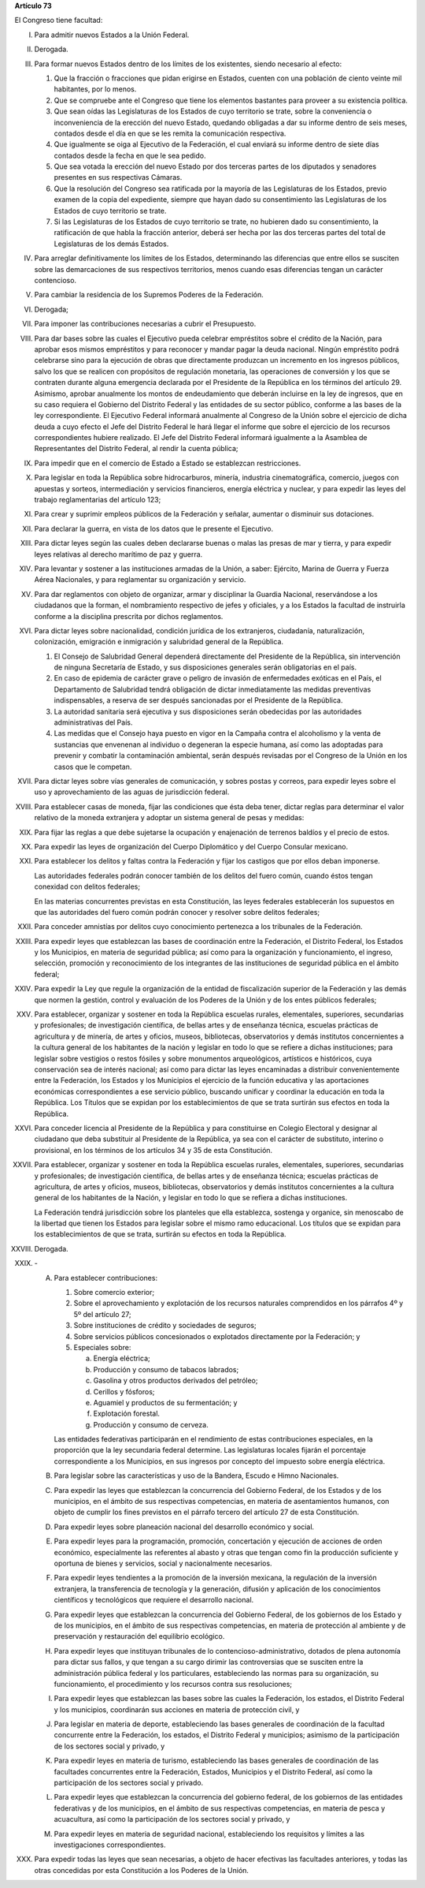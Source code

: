 **Artículo 73**

El Congreso tiene facultad:

I. Para admitir nuevos Estados a la Unión Federal.

II. Derogada.

III. Para formar nuevos Estados dentro de los límites de los existentes,
     siendo necesario al efecto:

     1. Que la fracción o fracciones que pidan erigirse en Estados,
        cuenten con una población de ciento veinte mil habitantes, por
        lo menos.
     2. Que se compruebe ante el Congreso que tiene los elementos
        bastantes para proveer a su existencia política.
     3. Que sean oídas las Legislaturas de los Estados de cuyo
        territorio se trate, sobre la conveniencia o inconveniencia de
        la erección del nuevo Estado, quedando obligadas a dar su
        informe dentro de seis meses, contados desde el día en que se
        les remita la comunicación respectiva.
     4. Que igualmente se oiga al Ejecutivo de la Federación, el cual
        enviará su informe dentro de siete días contados desde la fecha
        en que le sea pedido.
     5. Que sea votada la erección del nuevo Estado por dos terceras
        partes de los diputados y senadores presentes en sus respectivas
        Cámaras.
     6. Que la resolución del Congreso sea ratificada por la mayoría de
        las Legislaturas de los Estados, previo examen de la copia del
        expediente, siempre que hayan dado su consentimiento las
        Legislaturas de los Estados de cuyo territorio se trate.
     7. Si las Legislaturas de los Estados de cuyo territorio se trate,
        no hubieren dado su consentimiento, la ratificación de que habla
        la fracción anterior, deberá ser hecha por las dos terceras
        partes del total de Legislaturas de los demás Estados.

IV. Para arreglar definitivamente los límites de los Estados,
    determinando las diferencias que entre ellos se susciten sobre las
    demarcaciones de sus respectivos territorios, menos cuando esas
    diferencias tengan un carácter contencioso.

V. Para cambiar la residencia de los Supremos Poderes de la Federación.

VI. Derogada;

VII. Para imponer las contribuciones necesarias a cubrir el Presupuesto.

VIII. Para dar bases sobre las cuales el Ejecutivo pueda celebrar
      empréstitos sobre el crédito de la Nación, para aprobar esos
      mismos empréstitos y para reconocer y mandar pagar la deuda
      nacional. Ningún empréstito podrá celebrarse sino para la
      ejecución de obras que directamente produzcan un incremento en los
      ingresos públicos, salvo los que se realicen con propósitos de
      regulación monetaria, las operaciones de conversión y los que se
      contraten durante alguna emergencia declarada por el Presidente de
      la República en los términos del artículo 29.  Asimismo, aprobar
      anualmente los montos de endeudamiento que deberán incluirse en la
      ley de ingresos, que en su caso requiera el Gobierno del Distrito
      Federal y las entidades de su sector público, conforme a las bases
      de la ley correspondiente. El Ejecutivo Federal informará
      anualmente al Congreso de la Unión sobre el ejercicio de dicha
      deuda a cuyo efecto el Jefe del Distrito Federal le hará llegar el
      informe que sobre el ejercicio de los recursos correspondientes
      hubiere realizado.  El Jefe del Distrito Federal informará
      igualmente a la Asamblea de Representantes del Distrito Federal,
      al rendir la cuenta pública;

IX. Para impedir que en el comercio de Estado a Estado se establezcan
    restricciones.

X. Para legislar en toda la República sobre hidrocarburos, minería,
   industria cinematográfica, comercio, juegos con apuestas y sorteos,
   intermediación y servicios financieros, energía eléctrica y nuclear,
   y para expedir las leyes del trabajo reglamentarias del artículo 123;

XI. Para crear y suprimir empleos públicos de la Federación y señalar,
    aumentar o disminuir sus dotaciones.

XII. Para declarar la guerra, en vista de los datos que le presente el
     Ejecutivo.

XIII. Para dictar leyes según las cuales deben declararse buenas o malas
      las presas de mar y tierra, y para expedir leyes relativas al
      derecho marítimo de paz y guerra.

XIV. Para levantar y sostener a las instituciones armadas de la Unión, a
     saber: Ejército, Marina de Guerra y Fuerza Aérea Nacionales, y para
     reglamentar su organización y servicio.

XV. Para dar reglamentos con objeto de organizar, armar y disciplinar la
    Guardia Nacional, reservándose a los ciudadanos que la forman, el
    nombramiento respectivo de jefes y oficiales, y a los Estados la
    facultad de instruirla conforme a la disciplina prescrita por dichos
    reglamentos.

XVI. Para dictar leyes sobre nacionalidad, condición jurídica de los
     extranjeros, ciudadanía, naturalización, colonización, emigración e
     inmigración y salubridad general de la República.

     1. El Consejo de Salubridad General dependerá directamente del
        Presidente de la República, sin intervención de ninguna
        Secretaría de Estado, y sus disposiciones generales serán
        obligatorias en el país.
     2. En caso de epidemia de carácter grave o peligro de invasión de
        enfermedades exóticas en el País, el Departamento de Salubridad
        tendrá obligación de dictar inmediatamente las medidas
        preventivas indispensables, a reserva de ser después sancionadas
        por el Presidente de la República.
     3. La autoridad sanitaria será ejecutiva y sus disposiciones serán
        obedecidas por las autoridades administrativas del País.
     4. Las medidas que el Consejo haya puesto en vigor en la Campaña
        contra el alcoholismo y la venta de sustancias que envenenan al
        individuo o degeneran la especie humana, así como las adoptadas
        para prevenir y combatir la contaminación ambiental, serán
        después revisadas por el Congreso de la Unión en los casos que
        le competan.

XVII. Para dictar leyes sobre vías generales de comunicación, y sobres
      postas y correos, para expedir leyes sobre el uso y
      aprovechamiento de las aguas de jurisdicción federal.

XVIII. Para establecer casas de moneda, fijar las condiciones que ésta
       deba tener, dictar reglas para determinar el valor relativo de la
       moneda extranjera y adoptar un sistema general de pesas y
       medidas:

XIX. Para fijar las reglas a que debe sujetarse la ocupación y
     enajenación de terrenos baldíos y el precio de estos.

XX. Para expedir las leyes de organización del Cuerpo Diplomático y del
    Cuerpo Consular mexicano.

XXI. Para establecer los delitos y faltas contra la Federación y fijar
     los castigos que por ellos deban imponerse.

     Las autoridades federales podrán conocer también de los delitos del
     fuero común, cuando éstos tengan conexidad con delitos federales;

     En las materias concurrentes previstas en esta Constitución, las
     leyes federales establecerán los supuestos en que las autoridades
     del fuero común podrán conocer y resolver sobre delitos federales;

XXII. Para conceder amnistías por delitos cuyo conocimiento pertenezca a
      los tribunales de la Federación.

XXIII. Para expedir leyes que establezcan las bases de coordinación
       entre la Federación, el Distrito Federal, los Estados y los
       Municipios, en materia de seguridad pública; así como para la
       organización y funcionamiento, el ingreso, selección, promoción y
       reconocimiento de los integrantes de las instituciones de
       seguridad pública en el ámbito federal;

XXIV. Para expedir la Ley que regule la organización de la entidad de
      fiscalización superior de la Federación y las demás que normen la
      gestión, control y evaluación de los Poderes de la Unión y de los
      entes públicos federales;

XXV. Para establecer, organizar y sostener en toda la República escuelas
     rurales, elementales, superiores, secundarias y profesionales; de
     investigación científica, de bellas artes y de enseñanza técnica,
     escuelas prácticas de agricultura y de minería, de artes y oficios,
     museos, bibliotecas, observatorios y demás institutos concernientes
     a la cultura general de los habitantes de la nación y legislar en
     todo lo que se refiere a dichas instituciones; para legislar sobre
     vestigios o restos fósiles y sobre monumentos arqueológicos,
     artísticos e históricos, cuya conservación sea de interés nacional;
     así como para dictar las leyes encaminadas a distribuir
     convenientemente entre la Federación, los Estados y los Municipios
     el ejercicio de la función educativa y las aportaciones económicas
     correspondientes a ese servicio público, buscando unificar y
     coordinar la educación en toda la República. Los Títulos que se
     expidan por los establecimientos de que se trata surtirán sus
     efectos en toda la República.

XXVI. Para conceder licencia al Presidente de la República y para
      constituirse en Colegio Electoral y designar al ciudadano que deba
      substituir al Presidente de la República, ya sea con el carácter
      de substituto, interino o provisional, en los términos de los
      artículos 34 y 35 de esta Constitución.

XXVII. Para establecer, organizar y sostener en toda la República
       escuelas rurales, elementales, superiores, secundarias y
       profesionales; de investigación científica, de bellas artes y de
       enseñanza técnica; escuelas prácticas de agricultura, de artes y
       oficios, museos, bibliotecas, observatorios y demás institutos
       concernientes a la cultura general de los habitantes de la
       Nación, y legislar en todo lo que se refiera a dichas
       instituciones.

       La Federación tendrá jurisdicción sobre los planteles que ella
       establezca, sostenga y organice, sin menoscabo de la libertad que
       tienen los Estados para legislar sobre el mismo ramo
       educacional. Los títulos que se expidan para los establecimientos
       de que se trata, surtirán su efectos en toda la República.

XXVIII. Derogada.

XXIX. \-

      A. Para establecer contribuciones:

         1. Sobre comercio exterior;
         2. Sobre el aprovechamiento y explotación de los recursos
            naturales comprendidos en los párrafos 4º y 5º del artículo
            27;
         3. Sobre instituciones de crédito y sociedades de seguros;
         4. Sobre servicios públicos concesionados o explotados
            directamente por la Federación; y
         5. Especiales sobre:

            a. Energía eléctrica;
            b. Producción y consumo de tabacos labrados;
            c. Gasolina y otros productos derivados del petróleo;
            d. Cerillos y fósforos;
            e. Aguamiel y productos de su fermentación; y
            f. Explotación forestal.
            g. Producción y consumo de cerveza.

         Las entidades federativas participarán en el rendimiento de
         estas contribuciones especiales, en la proporción que la ley
         secundaria federal determine. Las legislaturas locales fijarán
         el porcentaje correspondiente a los Municipios, en sus ingresos
         por concepto del impuesto sobre energía eléctrica.

      B. Para legislar sobre las características y uso de la Bandera,
         Escudo e Himno Nacionales.

      C. Para expedir las leyes que establezcan la concurrencia del
         Gobierno Federal, de los Estados y de los municipios, en el
         ámbito de sus respectivas competencias, en materia de
         asentamientos humanos, con objeto de cumplir los fines
         previstos en el párrafo tercero del artículo 27 de esta
         Constitución.

      D. Para expedir leyes sobre planeación nacional del desarrollo
         económico y social.

      E. Para expedir leyes para la programación, promoción,
         concertación y ejecución de acciones de orden económico,
         especialmente las referentes al abasto y otras que tengan como
         fin la producción suficiente y oportuna de bienes y servicios,
         social y nacionalmente necesarios.

      F. Para expedir leyes tendientes a la promoción de la inversión
         mexicana, la regulación de la inversión extranjera, la
         transferencia de tecnología y la generación, difusión y
         aplicación de los conocimientos científicos y tecnológicos que
         requiere el desarrollo nacional.

      G. Para expedir leyes que establezcan la concurrencia del Gobierno
         Federal, de los gobiernos de los Estado y de los municipios, en
         el ámbito de sus respectivas competencias, en materia de
         protección al ambiente y de preservación y restauración del
         equilibrio ecológico.

      H. Para expedir leyes que instituyan tribunales de lo
         contencioso-administrativo, dotados de plena autonomía para
         dictar sus fallos, y que tengan a su cargo dirimir las
         controversias que se susciten entre la administración pública
         federal y los particulares, estableciendo las normas para su
         organización, su funcionamiento, el procedimiento y los
         recursos contra sus resoluciones;

      I. Para expedir leyes que establezcan las bases sobre las cuales
         la Federación, los estados, el Distrito Federal y los
         municipios, coordinarán sus acciones en materia de protección
         civil, y

      J. Para legislar en materia de deporte, estableciendo las bases
         generales de coordinación de la facultad concurrente entre la
         Federación, los estados, el Distrito Federal y municipios;
         asimismo de la participación de los sectores social y privado,
         y

      K. Para expedir leyes en materia de turismo, estableciendo las
         bases generales de coordinación de las facultades concurrentes
         entre la Federación, Estados, Municipios y el Distrito Federal,
         así como la participación de los sectores social y privado.

      L. Para expedir leyes que establezcan la concurrencia del gobierno
         federal, de los gobiernos de las entidades federativas y de los
         municipios, en el ámbito de sus respectivas competencias, en
         materia de pesca y acuacultura, así como la participación de
         los sectores social y privado, y

      M. Para expedir leyes en materia de seguridad nacional,
         estableciendo los requisitos y límites a las investigaciones
         correspondientes.

XXX. Para expedir todas las leyes que sean necesarias, a objeto de hacer
     efectivas las facultades anteriores, y todas las otras concedidas
     por esta Constitución a los Poderes de la Unión.
